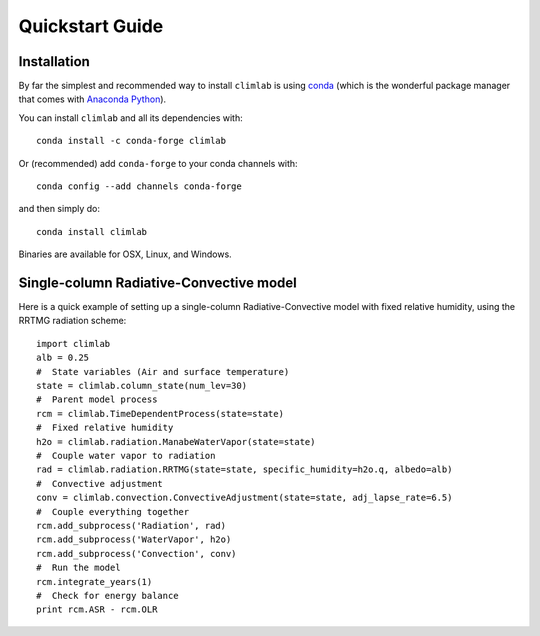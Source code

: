 .. highlight:: rst

Quickstart Guide
================


Installation
--------------

By far the simplest and recommended way to install ``climlab`` is using conda_
(which is the wonderful package manager that comes with `Anaconda Python`_).

You can install ``climlab`` and all its dependencies with::

    conda install -c conda-forge climlab

Or (recommended) add ``conda-forge`` to your conda channels with::

    conda config --add channels conda-forge

and then simply do::

    conda install climlab

Binaries are available for OSX, Linux, and Windows.


Single-column Radiative-Convective model
----------------------------------------

Here is a quick example of setting up a single-column
Radiative-Convective model with fixed relative humidity, using the
RRTMG radiation scheme::

            import climlab
            alb = 0.25
            #  State variables (Air and surface temperature)
            state = climlab.column_state(num_lev=30)
            #  Parent model process
            rcm = climlab.TimeDependentProcess(state=state)
            #  Fixed relative humidity
            h2o = climlab.radiation.ManabeWaterVapor(state=state)
            #  Couple water vapor to radiation
            rad = climlab.radiation.RRTMG(state=state, specific_humidity=h2o.q, albedo=alb)
            #  Convective adjustment
            conv = climlab.convection.ConvectiveAdjustment(state=state, adj_lapse_rate=6.5)
            #  Couple everything together
            rcm.add_subprocess('Radiation', rad)
            rcm.add_subprocess('WaterVapor', h2o)
            rcm.add_subprocess('Convection', conv)
            #  Run the model
            rcm.integrate_years(1)
            #  Check for energy balance
            print rcm.ASR - rcm.OLR

.. _conda: https://conda.io/docs/
.. _`Anaconda Python`: https://www.anaconda.com/distribution/
